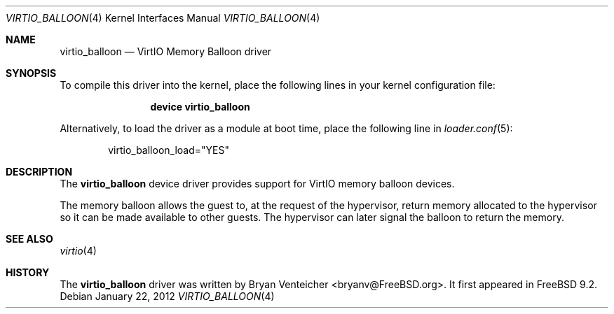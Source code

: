 .\" Copyright (c) 2011 Bryan Venteicher
.\" All rights reserved.
.\"
.\" Redistribution and use in source and binary forms, with or without
.\" modification, are permitted provided that the following conditions
.\" are met:
.\" 1. Redistributions of source code must retain the above copyright
.\"    notice, this list of conditions and the following disclaimer.
.\" 2. Redistributions in binary form must reproduce the above copyright
.\"    notice, this list of conditions and the following disclaimer in the
.\"    documentation and/or other materials provided with the distribution.
.\"
.\" THIS SOFTWARE IS PROVIDED BY THE AUTHOR AND CONTRIBUTORS ``AS IS'' AND
.\" ANY EXPRESS OR IMPLIED WARRANTIES, INCLUDING, BUT NOT LIMITED TO, THE
.\" IMPLIED WARRANTIES OF MERCHANTABILITY AND FITNESS FOR A PARTICULAR PURPOSE
.\" ARE DISCLAIMED.  IN NO EVENT SHALL THE AUTHOR OR CONTRIBUTORS BE LIABLE
.\" FOR ANY DIRECT, INDIRECT, INCIDENTAL, SPECIAL, EXEMPLARY, OR CONSEQUENTIAL
.\" DAMAGES (INCLUDING, BUT NOT LIMITED TO, PROCUREMENT OF SUBSTITUTE GOODS
.\" OR SERVICES; LOSS OF USE, DATA, OR PROFITS; OR BUSINESS INTERRUPTION)
.\" HOWEVER CAUSED AND ON ANY THEORY OF LIABILITY, WHETHER IN CONTRACT, STRICT
.\" LIABILITY, OR TORT (INCLUDING NEGLIGENCE OR OTHERWISE) ARISING IN ANY WAY
.\" OUT OF THE USE OF THIS SOFTWARE, EVEN IF ADVISED OF THE POSSIBILITY OF
.\" SUCH DAMAGE.
.\"
.\" $FreeBSD: releng/9.3/share/man/man4/virtio_balloon.4 253180 2013-07-11 03:49:14Z bryanv $
.\"
.Dd January 22, 2012
.Dt VIRTIO_BALLOON 4
.Os
.Sh NAME
.Nm virtio_balloon
.Nd VirtIO Memory Balloon driver
.Sh SYNOPSIS
To compile this driver into the kernel,
place the following lines in your
kernel configuration file:
.Bd -ragged -offset indent
.Cd "device virtio_balloon"
.Ed
.Pp
Alternatively, to load the driver as a
module at boot time, place the following line in
.Xr loader.conf 5 :
.Bd -literal -offset indent
virtio_balloon_load="YES"
.Ed
.Sh DESCRIPTION
The
.Nm
device driver provides support for VirtIO memory balloon devices.
.Pp
The memory balloon allows the guest to, at the request of the
hypervisor, return memory allocated to the hypervisor so it can
be made available to other guests.
The hypervisor can later signal the balloon to return the memory.
.Sh SEE ALSO
.Xr virtio 4
.Sh HISTORY
The
.Nm
driver was written by
.An Bryan Venteicher Aq bryanv@FreeBSD.org .
It first appeared in
.Fx 9.2 .
